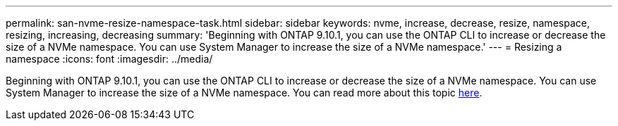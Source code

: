 ---
permalink: san-nvme-resize-namespace-task.html
sidebar: sidebar
keywords: nvme, increase, decrease, resize, namespace, resizing, increasing, decreasing
summary: 'Beginning with ONTAP 9.10.1, you can use the ONTAP CLI to increase or decrease the size of a NVMe namespace.  You can use System Manager to increase the size of a NVMe namespace.'
---
= Resizing a namespace
:icons: font
:imagesdir: ../media/

Beginning with ONTAP 9.10.1, you can use the ONTAP CLI to increase or decrease the size of a NVMe namespace.  You can use System Manager to increase the size of a NVMe namespace. You can read more about this topic xref:./nvme/resize-namespace-task.adoc[here].

//BURT 1441638
//Delete for 9.10.1 GA

//BURT 1441638
//Delete for 9.10.1 GA
